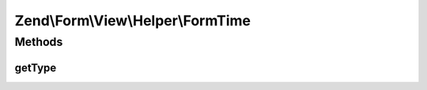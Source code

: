 .. Form/View/Helper/FormTime.php generated using docpx on 01/30/13 03:32am


Zend\\Form\\View\\Helper\\FormTime
==================================

Methods
+++++++

getType
-------

.. function:: getType()


    Determine input type to use

    :param ElementInterface: 

    :rtype: string 



